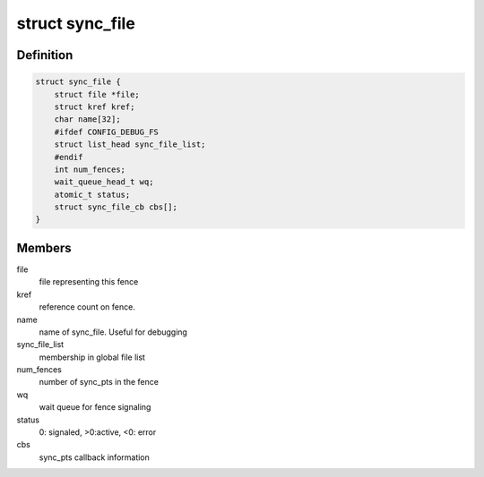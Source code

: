 .. -*- coding: utf-8; mode: rst -*-
.. src-file: include/linux/sync_file.h

.. _`sync_file`:

struct sync_file
================

.. c:type:: struct sync_file

    sync file to export to the userspace

.. _`sync_file.definition`:

Definition
----------

.. code-block:: c

    struct sync_file {
        struct file *file;
        struct kref kref;
        char name[32];
        #ifdef CONFIG_DEBUG_FS
        struct list_head sync_file_list;
        #endif
        int num_fences;
        wait_queue_head_t wq;
        atomic_t status;
        struct sync_file_cb cbs[];
    }

.. _`sync_file.members`:

Members
-------

file
    file representing this fence

kref
    reference count on fence.

name
    name of sync_file.  Useful for debugging

sync_file_list
    membership in global file list

num_fences
    number of sync_pts in the fence

wq
    wait queue for fence signaling

status
    0: signaled, >0:active, <0: error

cbs
    sync_pts callback information

.. This file was automatic generated / don't edit.

